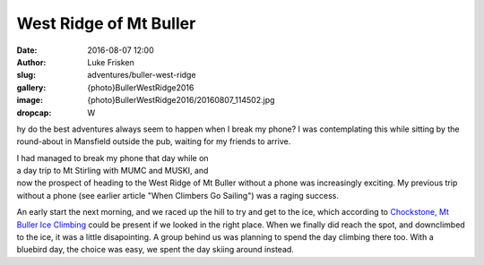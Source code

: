 West Ridge of Mt Buller
=======================

:date: 2016-08-07 12:00
:author: Luke Frisken
:slug: adventures/buller-west-ridge
:gallery: {photo}BullerWestRidge2016
:image: {photo}BullerWestRidge2016/20160807_114502.jpg
:dropcap: W

hy do the best adventures always seem to happen when I break my phone?
I was contemplating this while sitting by the round-about in Mansfield outside the pub,
waiting for my friends to arrive. 

.. figure:: {photo}BullerWestRidge2016/20160807_120205.jpg
	:align: right
	:figwidth: 50%

I had managed to break my phone that day
while on a day trip to Mt Stirling with MUMC and MUSKI, and now the 
prospect of heading to the West Ridge of Mt Buller without a phone was
increasingly exciting. My previous trip without a phone (see earlier article "When Climbers Go Sailing")
was a raging success.

An early start the next morning, and we raced up the hill to try and get to the ice, which according to
`Chockstone, Mt Buller Ice Climbing`_ could be present if we looked in the right place. When we finally
did reach the spot, and downclimbed to the ice, it was a little disapointing. A group behind us was planning
to spend the day climbing there too. With a bluebird day, the choice was easy, we spent the day skiing 
around instead.


.. _Chockstone, Mt Buller Ice Climbing: http://www.chockstone.org/MtBulla/MtBulla.htm

